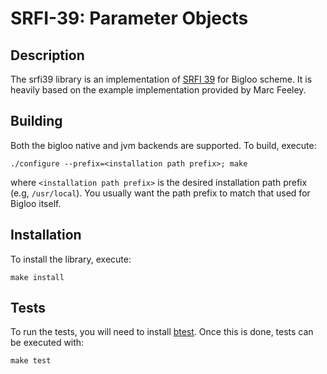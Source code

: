 * SRFI-39: Parameter Objects

** Description
  The srfi39 library is an implementation of [[https://srfi.schemers.org/srfi-39/srfi-39.html][SRFI 39]] for Bigloo
  scheme. It is heavily based on the example implementation provided
  by Marc Feeley.

** Building
  Both the bigloo native and jvm backends are supported. To build,
  execute:
    #+begin_src shell
  ./configure --prefix=<installation path prefix>; make
#+end_src
  where =<installation path prefix>= is the desired installation path
  prefix (e.g, =/usr/local=). You usually want the path prefix to match
  that used for Bigloo itself.

** Installation
  To install the library, execute:
#+begin_src shell
  make install
#+end_src 

** Tests
  To run the tests, you will need to install [[https://github.com/donaldsonjw/btest][btest]]. Once this is done,
  tests can be executed with:

  #+begin_src shell
  make test
#+end_src
